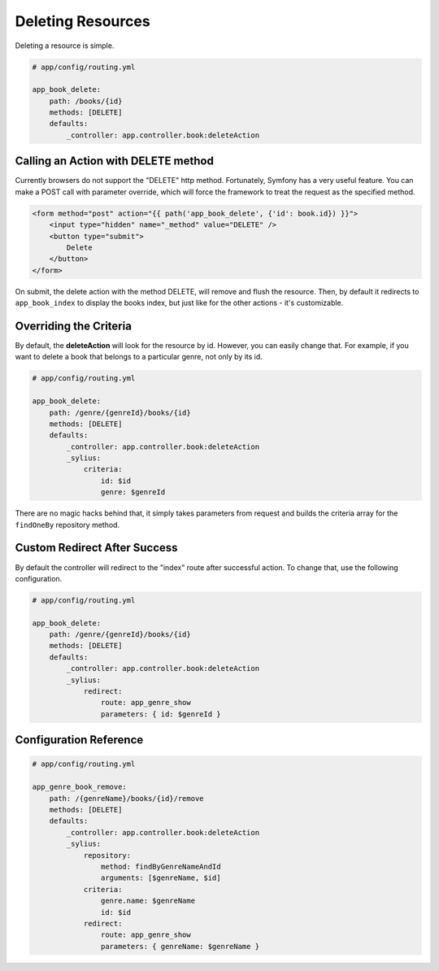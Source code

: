 Deleting Resources
==================

Deleting a resource is simple.

.. code-block:: yaml

    # app/config/routing.yml

    app_book_delete:
        path: /books/{id}
        methods: [DELETE]
        defaults:
            _controller: app.controller.book:deleteAction

Calling an Action with DELETE method
------------------------------------

Currently browsers do not support the "DELETE" http method. Fortunately, Symfony has a very useful feature.
You can make a POST call with parameter override, which will force the framework to treat the request as the specified method.

.. code-block:: html

    <form method="post" action="{{ path('app_book_delete', {'id': book.id}) }}">
        <input type="hidden" name="_method" value="DELETE" />
        <button type="submit">
            Delete
        </button>
    </form>

On submit, the delete action with the method DELETE, will remove and flush the resource.
Then, by default it redirects to ``app_book_index`` to display the books index, but just like for the other actions - it's customizable.

Overriding the Criteria
-----------------------

By default, the **deleteAction** will look for the resource by id. However, you can easily change that.
For example, if you want to delete a book that belongs to a particular genre, not only by its id.

.. code-block:: yaml

    # app/config/routing.yml

    app_book_delete:
        path: /genre/{genreId}/books/{id}
        methods: [DELETE]
        defaults:
            _controller: app.controller.book:deleteAction
            _sylius:
                criteria:
                    id: $id
                    genre: $genreId

There are no magic hacks behind that, it simply takes parameters from request and builds the criteria array for the ``findOneBy`` repository method.

Custom Redirect After Success
-----------------------------

By default the controller will redirect to the "index" route after successful action. To change that, use the following configuration.

.. code-block:: yaml

    # app/config/routing.yml

    app_book_delete:
        path: /genre/{genreId}/books/{id}
        methods: [DELETE]
        defaults:
            _controller: app.controller.book:deleteAction
            _sylius:
                redirect:
                    route: app_genre_show
                    parameters: { id: $genreId }

Configuration Reference
-----------------------

.. code-block:: yaml

    # app/config/routing.yml

    app_genre_book_remove:
        path: /{genreName}/books/{id}/remove
        methods: [DELETE]
        defaults:
            _controller: app.controller.book:deleteAction
            _sylius:
                repository:
                    method: findByGenreNameAndId
                    arguments: [$genreName, $id]
                criteria:
                    genre.name: $genreName
                    id: $id
                redirect:
                    route: app_genre_show
                    parameters: { genreName: $genreName }
